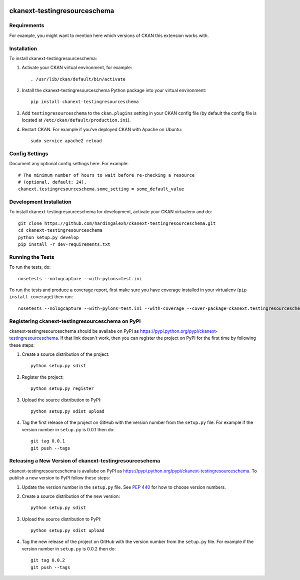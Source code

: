.. You should enable this project on travis-ci.org and coveralls.io to make
   these badges work. The necessary Travis and Coverage config files have been
   generated for you.

.. image:: https://travis-ci.org/hardingalexh/ckanext-testingresourceschema.svg?branch=master
    :target: https://travis-ci.org/hardingalexh/ckanext-testingresourceschema

.. image:: https://coveralls.io/repos/hardingalexh/ckanext-testingresourceschema/badge.svg
  :target: https://coveralls.io/r/hardingalexh/ckanext-testingresourceschema

.. image:: https://pypip.in/download/ckanext-testingresourceschema/badge.svg
    :target: https://pypi.python.org/pypi//ckanext-testingresourceschema/
    :alt: Downloads

.. image:: https://pypip.in/version/ckanext-testingresourceschema/badge.svg
    :target: https://pypi.python.org/pypi/ckanext-testingresourceschema/
    :alt: Latest Version

.. image:: https://pypip.in/py_versions/ckanext-testingresourceschema/badge.svg
    :target: https://pypi.python.org/pypi/ckanext-testingresourceschema/
    :alt: Supported Python versions

.. image:: https://pypip.in/status/ckanext-testingresourceschema/badge.svg
    :target: https://pypi.python.org/pypi/ckanext-testingresourceschema/
    :alt: Development Status

.. image:: https://pypip.in/license/ckanext-testingresourceschema/badge.svg
    :target: https://pypi.python.org/pypi/ckanext-testingresourceschema/
    :alt: License

=============
ckanext-testingresourceschema
=============

.. Put a description of your extension here:
   What does it do? What features does it have?
   Consider including some screenshots or embedding a video!


------------
Requirements
------------

For example, you might want to mention here which versions of CKAN this
extension works with.


------------
Installation
------------

.. Add any additional install steps to the list below.
   For example installing any non-Python dependencies or adding any required
   config settings.

To install ckanext-testingresourceschema:

1. Activate your CKAN virtual environment, for example::

     . /usr/lib/ckan/default/bin/activate

2. Install the ckanext-testingresourceschema Python package into your virtual environment::

     pip install ckanext-testingresourceschema

3. Add ``testingresourceschema`` to the ``ckan.plugins`` setting in your CKAN
   config file (by default the config file is located at
   ``/etc/ckan/default/production.ini``).

4. Restart CKAN. For example if you've deployed CKAN with Apache on Ubuntu::

     sudo service apache2 reload


---------------
Config Settings
---------------

Document any optional config settings here. For example::

    # The minimum number of hours to wait before re-checking a resource
    # (optional, default: 24).
    ckanext.testingresourceschema.some_setting = some_default_value


------------------------
Development Installation
------------------------

To install ckanext-testingresourceschema for development, activate your CKAN virtualenv and
do::

    git clone https://github.com/hardingalexh/ckanext-testingresourceschema.git
    cd ckanext-testingresourceschema
    python setup.py develop
    pip install -r dev-requirements.txt


-----------------
Running the Tests
-----------------

To run the tests, do::

    nosetests --nologcapture --with-pylons=test.ini

To run the tests and produce a coverage report, first make sure you have
coverage installed in your virtualenv (``pip install coverage``) then run::

    nosetests --nologcapture --with-pylons=test.ini --with-coverage --cover-package=ckanext.testingresourceschema --cover-inclusive --cover-erase --cover-tests


---------------------------------
Registering ckanext-testingresourceschema on PyPI
---------------------------------

ckanext-testingresourceschema should be availabe on PyPI as
https://pypi.python.org/pypi/ckanext-testingresourceschema. If that link doesn't work, then
you can register the project on PyPI for the first time by following these
steps:

1. Create a source distribution of the project::

     python setup.py sdist

2. Register the project::

     python setup.py register

3. Upload the source distribution to PyPI::

     python setup.py sdist upload

4. Tag the first release of the project on GitHub with the version number from
   the ``setup.py`` file. For example if the version number in ``setup.py`` is
   0.0.1 then do::

       git tag 0.0.1
       git push --tags


----------------------------------------
Releasing a New Version of ckanext-testingresourceschema
----------------------------------------

ckanext-testingresourceschema is availabe on PyPI as https://pypi.python.org/pypi/ckanext-testingresourceschema.
To publish a new version to PyPI follow these steps:

1. Update the version number in the ``setup.py`` file.
   See `PEP 440 <http://legacy.python.org/dev/peps/pep-0440/#public-version-identifiers>`_
   for how to choose version numbers.

2. Create a source distribution of the new version::

     python setup.py sdist

3. Upload the source distribution to PyPI::

     python setup.py sdist upload

4. Tag the new release of the project on GitHub with the version number from
   the ``setup.py`` file. For example if the version number in ``setup.py`` is
   0.0.2 then do::

       git tag 0.0.2
       git push --tags
